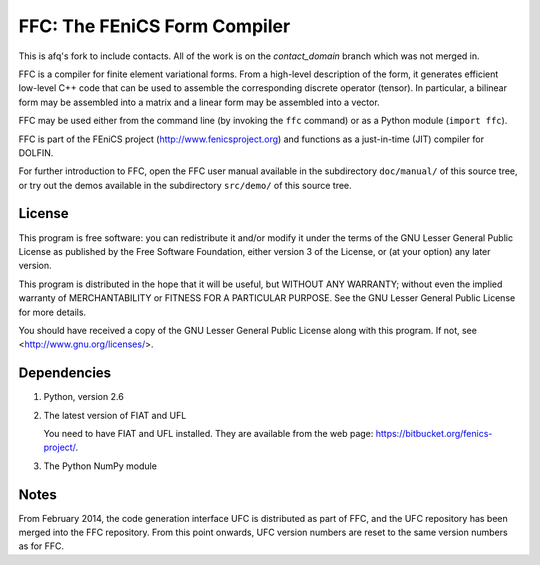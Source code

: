 -----------------------------
FFC: The FEniCS Form Compiler
-----------------------------

This is afq's fork to include contacts. All of the work is on the 
`contact_domain` branch which was not merged in.

FFC is a compiler for finite element variational forms. From a
high-level description of the form, it generates efficient low-level
C++ code that can be used to assemble the corresponding discrete
operator (tensor). In particular, a bilinear form may be assembled
into a matrix and a linear form may be assembled into a vector.

FFC may be used either from the command line (by invoking the ``ffc``
command) or as a Python module (``import ffc``).

FFC is part of the FEniCS project (http://www.fenicsproject.org) and
functions as a just-in-time (JIT) compiler for DOLFIN.

For further introduction to FFC, open the FFC user manual available in
the subdirectory ``doc/manual/`` of this source tree, or try out the
demos available in the subdirectory ``src/demo/`` of this source tree.


License
-------

This program is free software: you can redistribute it and/or modify
it under the terms of the GNU Lesser General Public License as
published by the Free Software Foundation, either version 3 of the
License, or (at your option) any later version.

This program is distributed in the hope that it will be useful, but
WITHOUT ANY WARRANTY; without even the implied warranty of
MERCHANTABILITY or FITNESS FOR A PARTICULAR PURPOSE. See the GNU
Lesser General Public License for more details.

You should have received a copy of the GNU Lesser General Public
License along with this program. If not, see
<http://www.gnu.org/licenses/>.


Dependencies
------------

#.  Python, version 2.6

#.  The latest version of FIAT and UFL

    You need to have FIAT and UFL installed. They are available from the
    web page: https://bitbucket.org/fenics-project/.

#. The Python NumPy module


Notes
-----

From February 2014, the code generation interface UFC is distributed
as part of FFC, and the UFC repository has been merged into the FFC
repository. From this point onwards, UFC version numbers are reset
to the same version numbers as for FFC.
